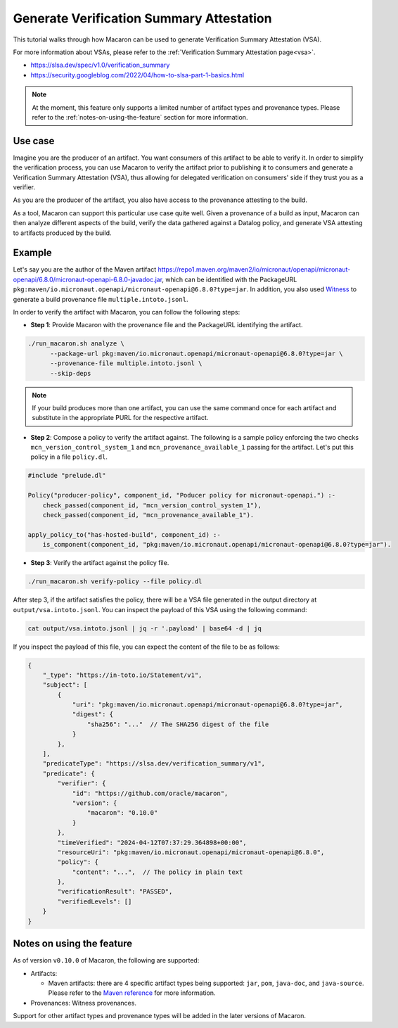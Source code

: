 .. Copyright (c) 2024 - 2024, Oracle and/or its affiliates. All rights reserved.
.. Licensed under the Universal Permissive License v 1.0 as shown at https://oss.oracle.com/licenses/upl/.

=========================================
Generate Verification Summary Attestation
=========================================


This tutorial walks through how Macaron can be used to generate Verification Summary Attestation (VSA).

For more information about VSAs, please refer to the :ref:`Verification Summary Attestation page<vsa>`.


* https://slsa.dev/spec/v1.0/verification_summary
* https://security.googleblog.com/2022/04/how-to-slsa-part-1-basics.html

.. note::

    At the moment, this feature only supports a limited number of artifact types and provenance types. Please refer to the :ref:`notes-on-using-the-feature` section for more information.


--------
Use case
--------

Imagine you are the producer of an artifact. You want consumers of this artifact to be able to verify it. In order to simplify the verification process, you can use Macaron to verify the artifact prior to publishing it to consumers and generate a Verification Summary Attestation (VSA), thus allowing for delegated verification on consumers' side if they trust you as a verifier.

As you are the producer of the artifact, you also have access to the provenance attesting to the build.

As a tool, Macaron can support this particular use case quite well. Given a provenance of a build as input, Macaron can then analyze different aspects of the build, verify the data gathered against a Datalog policy, and generate VSA attesting to artifacts produced by the build.


-------
Example
-------

Let's say you are the author of the Maven artifact `<https://repo1.maven.org/maven2/io/micronaut/openapi/micronaut-openapi/6.8.0/micronaut-openapi-6.8.0-javadoc.jar>`_, which can be identified with the PackageURL ``pkg:maven/io.micronaut.openapi/micronaut-openapi@6.8.0?type=jar``. In addition, you also used `Witness <https://github.com/in-toto/witness>`_ to generate a build provenance file ``multiple.intoto.jsonl``.

In order to verify the artifact with Macaron, you can follow the following steps:

- **Step 1**: Provide Macaron with the provenance file and the PackageURL identifying the artifact.

.. code-block:: shell

  ./run_macaron.sh analyze \
        --package-url pkg:maven/io.micronaut.openapi/micronaut-openapi@6.8.0?type=jar \
        --provenance-file multiple.intoto.jsonl \
        --skip-deps

.. note::

    If your build produces more than one artifact, you can use the same command once for each artifact and substitute in the appropriate PURL for the respective artifact.


- **Step 2**: Compose a policy to verify the artifact against. The following is a sample policy enforcing the two checks ``mcn_version_control_system_1`` and ``mcn_provenance_available_1`` passing for the artifact. Let's put this policy in a file ``policy.dl``.

.. code-block:: c++

    #include "prelude.dl"

    Policy("producer-policy", component_id, "Poducer policy for micronaut-openapi.") :-
        check_passed(component_id, "mcn_version_control_system_1"),
        check_passed(component_id, "mcn_provenance_available_1").

    apply_policy_to("has-hosted-build", component_id) :-
        is_component(component_id, "pkg:maven/io.micronaut.openapi/micronaut-openapi@6.8.0?type=jar").

- **Step 3**: Verify the artifact against the policy file.

.. code-block:: shell

  ./run_macaron.sh verify-policy --file policy.dl

After step 3, if the artifact satisfies the policy, there will be a VSA file generated in the output directory at ``output/vsa.intoto.jsonl``. You can inspect the payload of this VSA using the following command:

.. code-block:: bash

    cat output/vsa.intoto.jsonl | jq -r '.payload' | base64 -d | jq


If you inspect the payload of this file, you can expect the content of the file to be as follows:

.. code-block:: json

    {
        "_type": "https://in-toto.io/Statement/v1",
        "subject": [
            {
                "uri": "pkg:maven/io.micronaut.openapi/micronaut-openapi@6.8.0?type=jar",
                "digest": {
                    "sha256": "..."  // The SHA256 digest of the file
                }
            },
        ],
        "predicateType": "https://slsa.dev/verification_summary/v1",
        "predicate": {
            "verifier": {
                "id": "https://github.com/oracle/macaron",
                "version": {
                    "macaron": "0.10.0"
                }
            },
            "timeVerified": "2024-04-12T07:37:29.364898+00:00",
            "resourceUri": "pkg:maven/io.micronaut.openapi/micronaut-openapi@6.8.0",
            "policy": {
                "content": "...",  // The policy in plain text
            },
            "verificationResult": "PASSED",
            "verifiedLevels": []
        }
    }


.. _notes-on-using-the-feature:

--------------------------
Notes on using the feature
--------------------------

As of version ``v0.10.0`` of Macaron, the following are supported:

* Artifacts:

  * Maven artifacts: there are 4 specific artifact types being supported: ``jar``, ``pom``, ``java-doc``, and ``java-source``. Please refer to the `Maven reference <https://maven.apache.org/ref/3.9.6/maven-core/artifact-handlers.html>`_ for more information.

* Provenances: Witness provenances.

Support for other artifact types and provenance types will be added in the later versions of Macaron.
